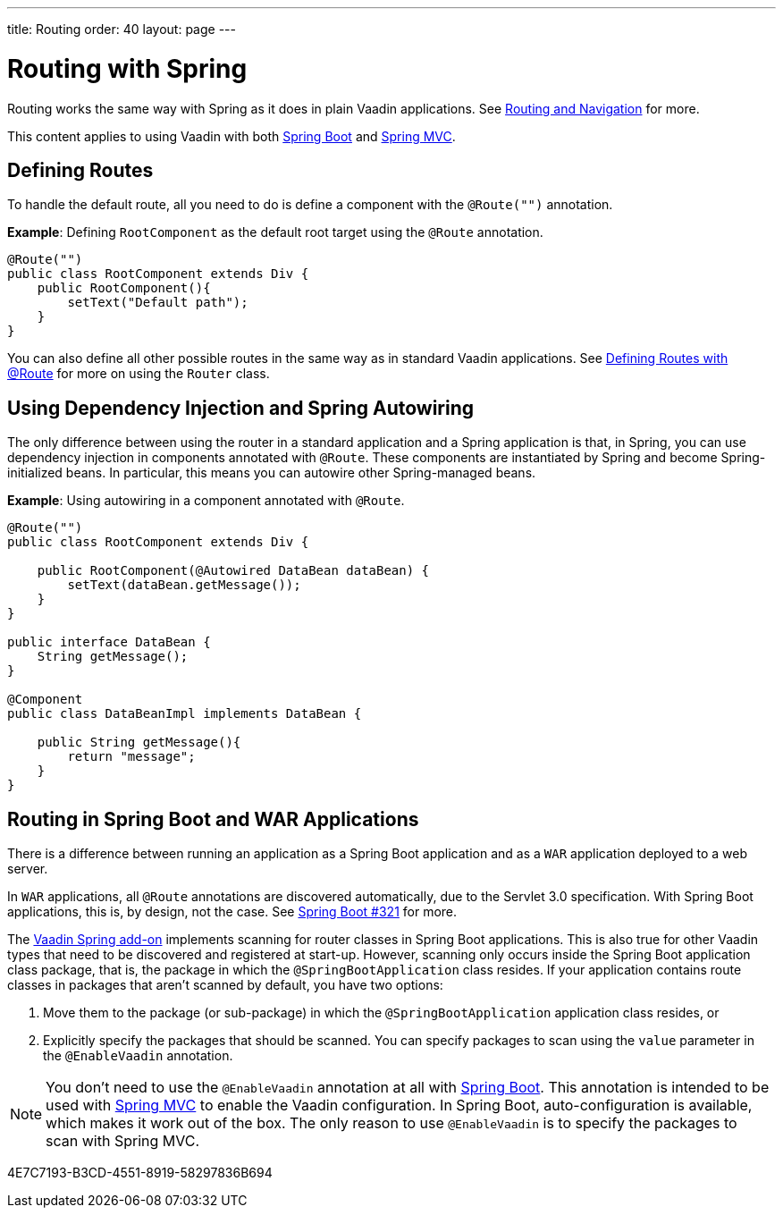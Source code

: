 ---
title: Routing
order: 40
layout: page
---

= Routing with Spring

Routing works the same way with Spring as it does in plain Vaadin applications.
See <<../../routing#,Routing and Navigation>> for more.

This content applies to using Vaadin with both <<spring-boot#,Spring Boot>> and <<spring-mvc#,Spring MVC>>.

== Defining Routes

To handle the default route, all you need to do is define a component with the `@Route("")` annotation.

*Example*: Defining [classname]`RootComponent` as the default root target using the `@Route` annotation.

[source,java]
----
@Route("")
public class RootComponent extends Div {
    public RootComponent(){
        setText("Default path");
    }
}
----

You can also define all other possible routes in the same way as in standard Vaadin applications.
See <<../../routing#,Defining Routes with @Route>> for more on using the [classname]`Router` class.

== Using Dependency Injection and Spring Autowiring

The only difference between using the router in a standard application and a Spring application is that, in Spring, you can use dependency injection in components annotated with `@Route`. These components are instantiated by Spring and become Spring-initialized beans.
In particular, this means you can autowire other Spring-managed beans.

*Example*: Using autowiring in a component annotated with `@Route`.


[source,java]
----
@Route("")
public class RootComponent extends Div {

    public RootComponent(@Autowired DataBean dataBean) {
        setText(dataBean.getMessage());
    }
}

public interface DataBean {
    String getMessage();
}

@Component
public class DataBeanImpl implements DataBean {

    public String getMessage(){
        return "message";
    }
}
----

== Routing in Spring Boot and WAR Applications

There is a difference between running an application as a Spring Boot application and as a `WAR` application deployed to a web server.

In `WAR` applications, all `@Route` annotations are discovered automatically, due to the Servlet 3.0 specification.
With Spring Boot applications, this is, by design, not the case.
See https://github.com/spring-projects/spring-boot/issues/321[Spring Boot #321] for more.

The https://vaadin.com/directory/component/vaadin-spring/overview[Vaadin Spring add-on] implements scanning for router classes in Spring Boot applications.
This is also true for other Vaadin types that need to be discovered and registered at start-up.
However, scanning only occurs inside the Spring Boot application class package, that is, the package in which the `@SpringBootApplication` class resides.
If your application contains route classes in packages that aren't scanned by default, you have two options:

. Move them to the package (or sub-package) in which the `@SpringBootApplication` application class resides, or
. Explicitly specify the packages that should be scanned.
You can specify packages to scan using the `value` parameter in the `@EnableVaadin` annotation.

[NOTE]
You don't need to use the `@EnableVaadin` annotation at all with <<spring-boot#,Spring Boot>>.
This annotation is intended to be used with <<spring-mvc#,Spring MVC>> to enable the Vaadin configuration.
In Spring Boot, auto-configuration is available, which makes it work out of the box.
The only reason to use `@EnableVaadin` is to specify the packages to scan with Spring MVC.


[.discussion-id]
4E7C7193-B3CD-4551-8919-58297836B694
